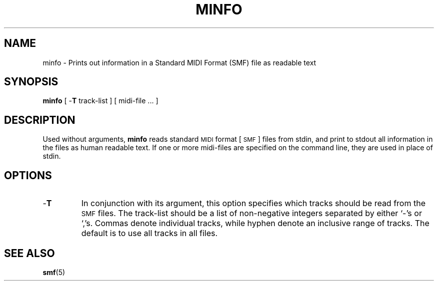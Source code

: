 .TH MINFO 1 "5 August 1992"
.SH NAME
minfo \- Prints out information in a Standard MIDI Format (SMF) file as readable text
.SH SYNOPSIS
.B minfo
[
.RB - T
track-list
]
[
midi-file ...
]
.SH DESCRIPTION
Used without arguments,
.B minfo
reads standard
.SM MIDI
format [
.SM SMF
] files from stdin,
and print to stdout all information in the files
as human readable text.
If one or more midi-files are specified on the command line,
they are used in place of stdin.
.SH OPTIONS
.TP
.RB - T
In conjunction with its argument, this option specifies which
tracks should be read from the
.SM SMF
files.
The track-list should be a list of non-negative integers separated
by either `-'s or `,'s.
Commas denote individual tracks, while hyphen denote an inclusive
range of tracks.
The default is to use all tracks in all files.
.SH "SEE ALSO"
.BR smf (5)
